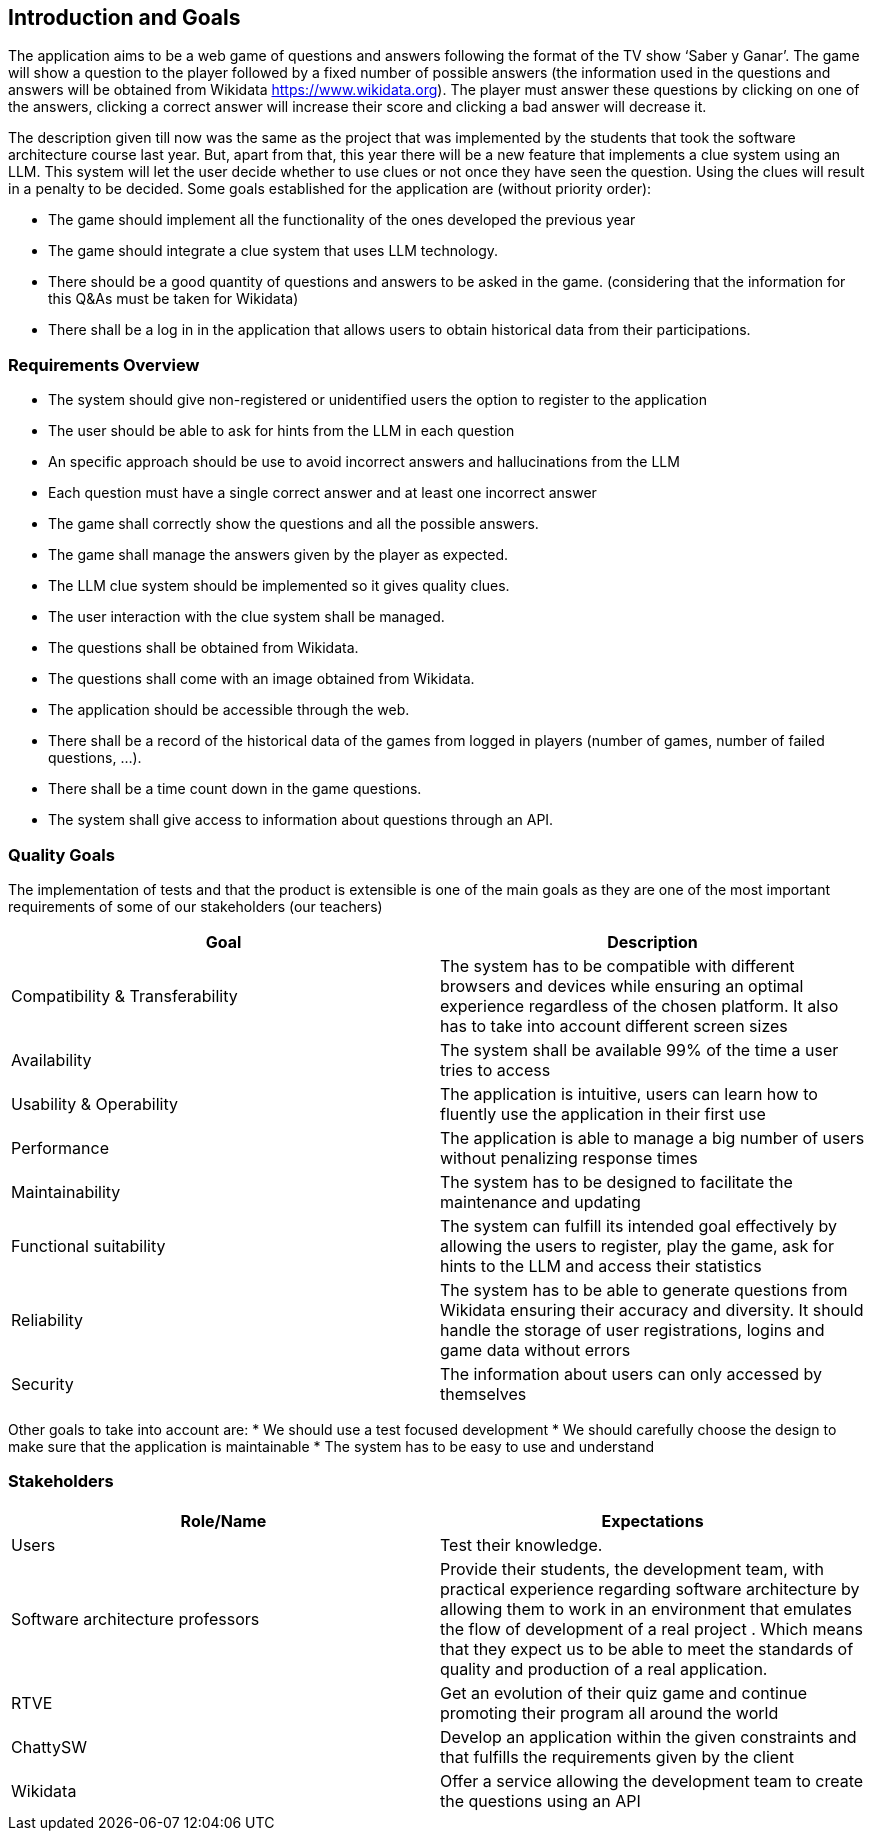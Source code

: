 ifndef::imagesdir[:imagesdir: ../images]

[[section-introduction-and-goals]]
== Introduction and Goals

The application aims to be a web game of questions and answers following the format of the TV show ‘Saber y Ganar’. The game will show a question to the player followed by a fixed number of possible answers (the information used in the questions and answers will be obtained from Wikidata https://www.wikidata.org). The player must answer these questions by clicking on one of the answers, clicking a correct answer will increase their score and clicking a bad answer will decrease it. 

The description given till now was the same as the project that was implemented by the students that took the software architecture course last year. But, apart from that, this year there will be a new feature that implements a clue system using an LLM. This system will let the user decide whether to use clues or not once they have seen the question. Using the clues will result in a penalty to be decided. Some goals established for the application are (without priority order):

* The game should implement all the functionality of the ones developed the previous year
* The game should integrate a clue system that uses LLM technology. 
* There should be a good quantity of questions and answers to be asked in the game. (considering that the information for this Q&As must be taken for Wikidata)
* There shall be a log in in the application that allows users to obtain historical data from their participations.


=== Requirements Overview

* The system should give non-registered or unidentified users the option to register to the application
* The user should be able to ask for hints from the LLM in each question
* An specific approach should be use to avoid incorrect answers and hallucinations from the LLM
* Each question must have a single correct answer and at least one incorrect answer
* The game shall correctly show the questions and all the possible answers.
* The game shall manage the answers given by the player as expected.
* The LLM clue system should be implemented so it gives quality clues.
* The user interaction with the clue system shall be managed.
* The questions shall be obtained from Wikidata.
* The questions shall come with an image obtained from Wikidata.
* The application should be accessible through the web.
* There shall be a record of the historical data of the games from logged in players (number of games, number of failed questions, …).
* There shall be a time count down in the game questions.
* The system shall give access to information about questions through an API. 


=== Quality Goals

The implementation of tests and that the product is extensible is one of the main goals as they are one of the most important requirements of some of our stakeholders (our teachers)

[options="header"]
|===
|Goal| Description
|Compatibility & Transferability | The system has to be compatible with different browsers and devices while ensuring an optimal experience regardless of the chosen platform. It also has to take into account different screen sizes
|Availability| The system shall be available 99% of the time a user tries to access
|Usability & Operability| The application is intuitive, users can learn how to fluently use the application in their first use
|Performance| The application is able to manage a big number of users without penalizing response times
|Maintainability| The system has to be designed to facilitate the maintenance and updating
|Functional suitability| The system can fulfill its intended goal effectively by allowing the users to register, play the game, ask for hints to the LLM and access their statistics
|Reliability| The system has to be able to generate questions from Wikidata ensuring their accuracy and diversity. It should handle the storage of user registrations, logins and game data without errors
|Security| The information about users can only accessed by themselves
|===

Other goals to take into account are:
* We should use a test focused development
* We should carefully choose the design to make sure that the application is maintainable
* The system has to be easy to use and understand


=== Stakeholders

[options="header"]
|===
|Role/Name|Expectations
| Users | Test their knowledge.
| Software architecture professors | Provide their students, the development team, with practical experience regarding software architecture by allowing them to work in an environment that emulates the flow of development of a real project . Which means that they expect us to be able to meet the standards of quality and production of a real application.
| RTVE | Get an evolution of their quiz game and continue promoting their program all around the world
| ChattySW | Develop an application within the given constraints and that fulfills the requirements given by the client
| Wikidata | Offer a service allowing the development team to create the questions using an API
|===
